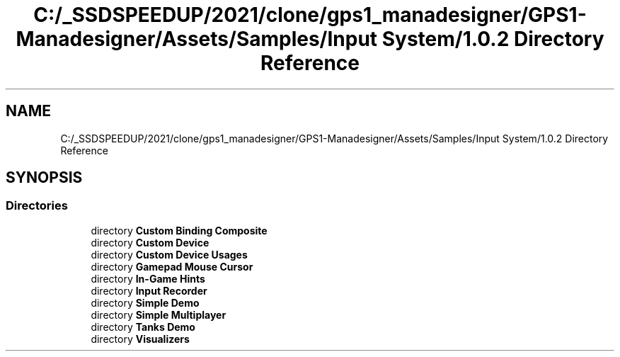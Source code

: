 .TH "C:/_SSDSPEEDUP/2021/clone/gps1_manadesigner/GPS1-Manadesigner/Assets/Samples/Input System/1.0.2 Directory Reference" 3 "Sun Dec 12 2021" "10,000 meters below" \" -*- nroff -*-
.ad l
.nh
.SH NAME
C:/_SSDSPEEDUP/2021/clone/gps1_manadesigner/GPS1-Manadesigner/Assets/Samples/Input System/1.0.2 Directory Reference
.SH SYNOPSIS
.br
.PP
.SS "Directories"

.in +1c
.ti -1c
.RI "directory \fBCustom Binding Composite\fP"
.br
.ti -1c
.RI "directory \fBCustom Device\fP"
.br
.ti -1c
.RI "directory \fBCustom Device Usages\fP"
.br
.ti -1c
.RI "directory \fBGamepad Mouse Cursor\fP"
.br
.ti -1c
.RI "directory \fBIn\-Game Hints\fP"
.br
.ti -1c
.RI "directory \fBInput Recorder\fP"
.br
.ti -1c
.RI "directory \fBSimple Demo\fP"
.br
.ti -1c
.RI "directory \fBSimple Multiplayer\fP"
.br
.ti -1c
.RI "directory \fBTanks Demo\fP"
.br
.ti -1c
.RI "directory \fBVisualizers\fP"
.br
.in -1c
